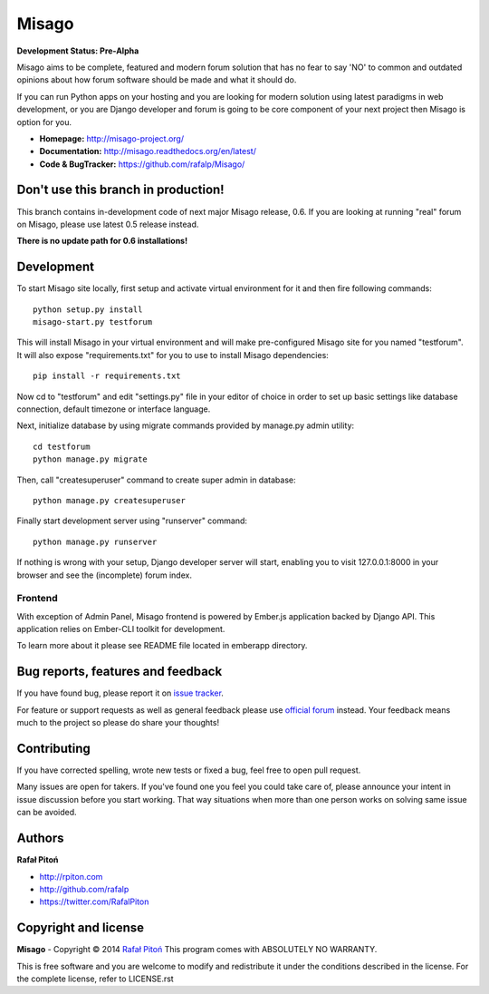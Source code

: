 ======
Misago
======

.. image:: https://travis-ci.org/rafalp/Misago.png?branch=master
  :target: https://travis-ci.org/rafalp/Misago

.. image:: https://coveralls.io/repos/rafalp/Misago/badge.png?branch=master
  :target: https://coveralls.io/r/rafalp/Misago?branch=master

.. image:: https://ci.appveyor.com/api/projects/status/3v4ewukx2kvjpvpn/branch/master
  :target: https://ci.appveyor.com/project/rafalp/misago/branch/master

**Development Status: Pre-Alpha**

Misago aims to be complete, featured and modern forum solution that has no fear to say 'NO' to common and outdated opinions about how forum software should be made and what it should do.

If you can run Python apps on your hosting and you are looking for modern solution using latest paradigms in web development, or you are Django developer and forum is going to be core component of your next project then Misago is option for you.

* **Homepage:** http://misago-project.org/
* **Documentation:** http://misago.readthedocs.org/en/latest/
* **Code & BugTracker:** https://github.com/rafalp/Misago/


Don't use this branch in production!
====================================

This branch contains in-development code of next major Misago release, 0.6. If you are looking at running "real" forum on Misago, please use latest 0.5 release instead.

**There is no update path for 0.6 installations!**


Development
===========


To start Misago site locally, first setup and activate virtual environment for it and then fire following commands::

    python setup.py install
    misago-start.py testforum

This will install Misago in your virtual environment and will make pre-configured Misago site for you named "testforum". It will also expose "requirements.txt" for you to use to install Misago dependencies::

    pip install -r requirements.txt

Now cd to "testforum" and edit "settings.py" file in your editor of choice in order to set up basic settings like database connection, default timezone or interface language.

Next, initialize database by using migrate commands provided by manage.py admin utility::

    cd testforum
    python manage.py migrate

Then, call "createsuperuser" command to create super admin in database::

    python manage.py createsuperuser

Finally start development server using "runserver" command::

    python manage.py runserver


If nothing is wrong with your setup, Django developer server will start, enabling you to visit 127.0.0.1:8000 in your browser and see the (incomplete) forum index.


Frontend
--------

With exception of Admin Panel, Misago frontend is powered by Ember.js application backed by Django API. This application relies on Ember-CLI toolkit for development.

To learn more about it please see README file located in emberapp directory.


Bug reports, features and feedback
==================================

If you have found bug, please report it on `issue tracker <https://github.com/rafalp/Misago/issues>`_.

For feature or support requests as well as general feedback please use `official forum <http://misago-project.org>`_ instead. Your feedback means much to the project so please do share your thoughts!


Contributing
============

If you have corrected spelling, wrote new tests or fixed a bug, feel free to open pull request.

Many issues are open for takers. If you've found one you feel you could take care of, please announce your intent in issue discussion before you start working. That way situations when more than one person works on solving same issue can be avoided.


Authors
=======

**Rafał Pitoń**

* http://rpiton.com
* http://github.com/rafalp
* https://twitter.com/RafalPiton


Copyright and license
=====================

**Misago** - Copyright © 2014 `Rafał Pitoń <http://github.com/ralfp>`_
This program comes with ABSOLUTELY NO WARRANTY.

This is free software and you are welcome to modify and redistribute it under the conditions described in the license.
For the complete license, refer to LICENSE.rst
